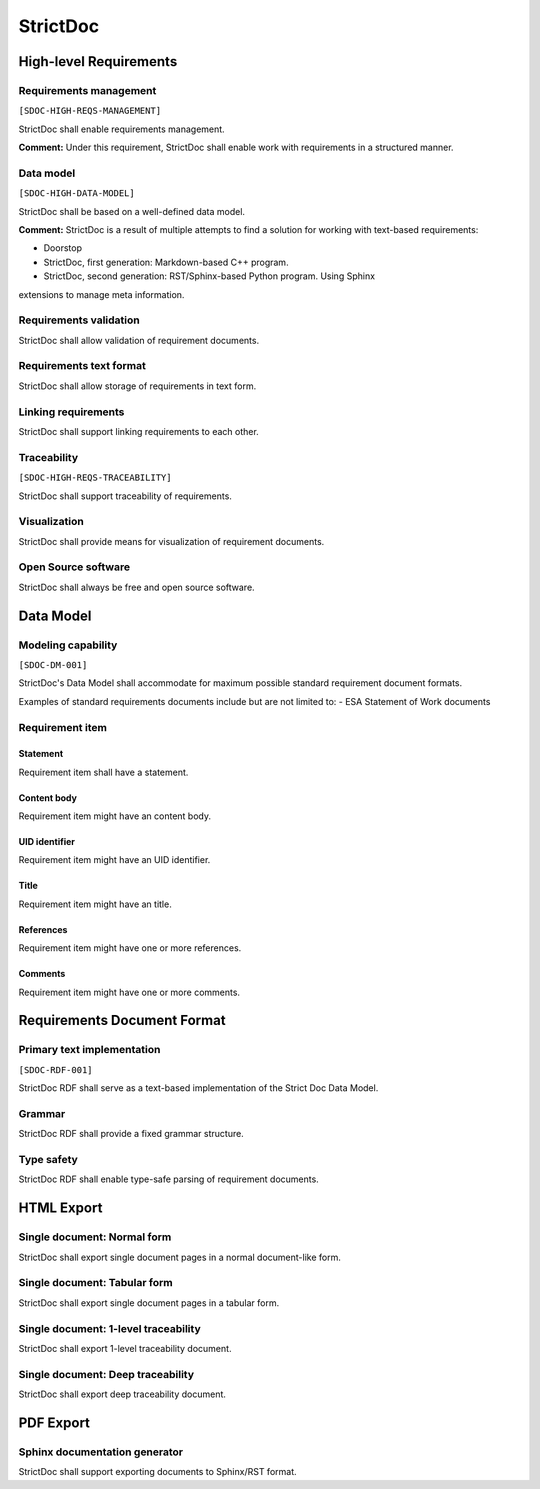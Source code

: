 StrictDoc
$$$$$$$$$

High-level Requirements
=======================

Requirements management
-----------------------

``[SDOC-HIGH-REQS-MANAGEMENT]``

StrictDoc shall enable requirements management.

**Comment:** Under this requirement, StrictDoc shall enable work with requirements in a structured manner.

Data model
----------

``[SDOC-HIGH-DATA-MODEL]``

StrictDoc shall be based on a well-defined data model.

**Comment:** StrictDoc is a result of multiple attempts to find a solution for working with
text-based requirements:

- Doorstop
- StrictDoc, first generation: Markdown-based C++ program.
- StrictDoc, second generation: RST/Sphinx-based Python program. Using Sphinx
extensions to manage meta information.

Requirements validation
-----------------------

StrictDoc shall allow validation of requirement documents.

Requirements text format
------------------------

StrictDoc shall allow storage of requirements in text form.

Linking requirements
--------------------

StrictDoc shall support linking requirements to each other.

Traceability
------------

``[SDOC-HIGH-REQS-TRACEABILITY]``

StrictDoc shall support traceability of requirements.

Visualization
-------------

StrictDoc shall provide means for visualization of requirement documents.

Open Source software
--------------------

StrictDoc shall always be free and open source software.

Data Model
==========

Modeling capability
-------------------

``[SDOC-DM-001]``

StrictDoc's Data Model shall accommodate for maximum possible standard requirement document formats.


Examples of standard requirements documents include but are not limited to:
- ESA Statement of Work documents

Requirement item
----------------

Statement
~~~~~~~~~

Requirement item shall have a statement.

Content body
~~~~~~~~~~~~

Requirement item might have an content body.

UID identifier
~~~~~~~~~~~~~~

Requirement item might have an UID identifier.

Title
~~~~~

Requirement item might have an title.

References
~~~~~~~~~~

Requirement item might have one or more references.

Comments
~~~~~~~~

Requirement item might have one or more comments.

Requirements Document Format
============================

Primary text implementation
---------------------------

``[SDOC-RDF-001]``

StrictDoc RDF shall serve as a text-based implementation of the Strict Doc Data Model.

Grammar
-------

StrictDoc RDF shall provide a fixed grammar structure.

Type safety
-----------

StrictDoc RDF shall enable type-safe parsing of requirement documents.

HTML Export
===========

Single document: Normal form
----------------------------

StrictDoc shall export single document pages in a normal document-like form.

Single document: Tabular form
-----------------------------

StrictDoc shall export single document pages in a tabular form.

Single document: 1-level traceability
-------------------------------------

StrictDoc shall export 1-level traceability document.

Single document: Deep traceability
----------------------------------

StrictDoc shall export deep traceability document.

PDF Export
==========

Sphinx documentation generator
------------------------------

StrictDoc shall support exporting documents to Sphinx/RST format.

